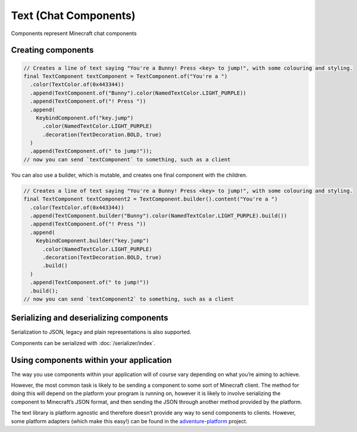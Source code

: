 ======================
Text (Chat Components)
======================

Components represent Minecraft chat components

Creating components
^^^^^^^^^^^^^^^^^^^

.. code:: java

   // Creates a line of text saying "You're a Bunny! Press <key> to jump!", with some colouring and styling.
   final TextComponent textComponent = TextComponent.of("You're a ")
     .color(TextColor.of(0x443344))
     .append(TextComponent.of("Bunny").color(NamedTextColor.LIGHT_PURPLE))
     .append(TextComponent.of("! Press "))
     .append(
       KeybindComponent.of("key.jump")
         .color(NamedTextColor.LIGHT_PURPLE)
         .decoration(TextDecoration.BOLD, true)
     )
     .append(TextComponent.of(" to jump!"));
   // now you can send `textComponent` to something, such as a client

You can also use a builder, which is mutable, and creates one final
component with the children.

.. code:: java

   // Creates a line of text saying "You're a Bunny! Press <key> to jump!", with some colouring and styling.
   final TextComponent textComponent2 = TextComponent.builder().content("You're a ")
     .color(TextColor.of(0x443344))
     .append(TextComponent.builder("Bunny").color(NamedTextColor.LIGHT_PURPLE).build())
     .append(TextComponent.of("! Press "))
     .append(
       KeybindComponent.builder("key.jump")
         .color(NamedTextColor.LIGHT_PURPLE)
         .decoration(TextDecoration.BOLD, true)
         .build()
     )
     .append(TextComponent.of(" to jump!"))
     .build();
   // now you can send `textComponent2` to something, such as a client

Serializing and deserializing components
^^^^^^^^^^^^^^^^^^^^^^^^^^^^^^^^^^^^^^^^

Serialization to JSON, legacy and plain representations is also
supported.

Components can be serialized with :doc:`/serializer/index`.

Using components within your application
^^^^^^^^^^^^^^^^^^^^^^^^^^^^^^^^^^^^^^^^

The way you use components within your application will of course vary
depending on what you’re aiming to achieve.

However, the most common task is likely to be sending a component to
some sort of Minecraft client. The method for doing this will depend on
the platform your program is running on, however it is likely to involve
serializing the component to Minecraft’s JSON format, and then sending
the JSON through another method provided by the platform.

The text library is platform agnostic and therefore doesn’t provide any
way to send components to clients. However, some platform adapters
(which make this easy!) can be found in the
`adventure-platform <https://github.com/KyoriPowered/adventure-platform>`__
project.

